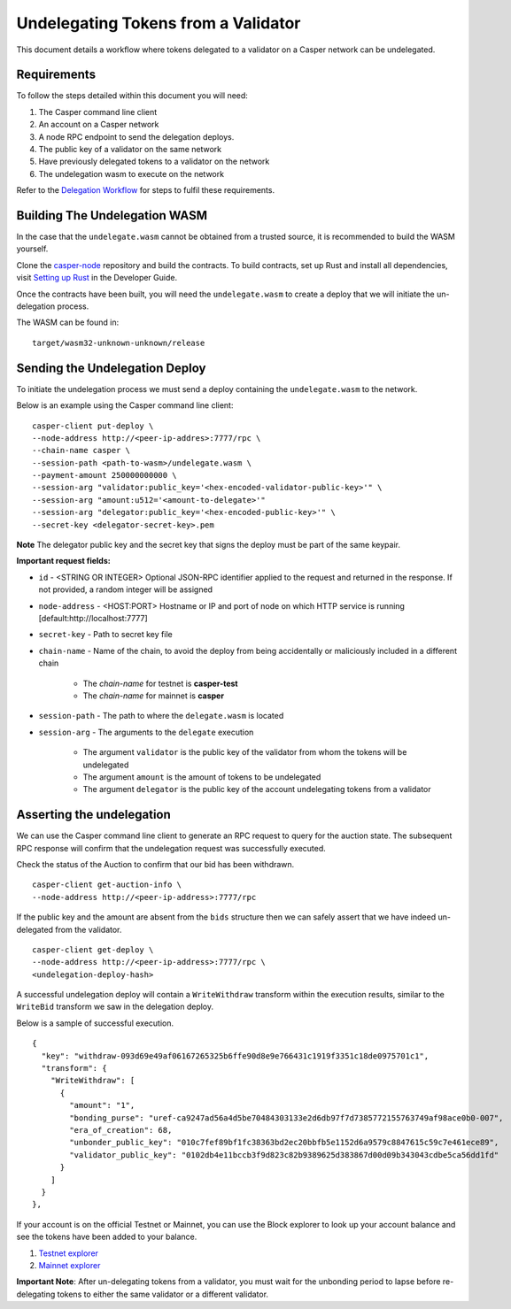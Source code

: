 Undelegating Tokens from a Validator
====================================

This document details a workflow where tokens delegated to a validator on a Casper network can be undelegated.

Requirements
^^^^^^^^^^^^

To follow the steps detailed within this document you will need:

1. The Casper command line client
2. An account on a Casper network
3. A node RPC endpoint to send the delegation deploys.
4. The public key of a validator on the same network
5. Have previously delegated tokens to a validator on the network
6. The undelegation wasm to execute on the network

Refer to the `Delegation Workflow <delegation.html>`_ for steps to fulfil these requirements.

Building The Undelegation WASM
^^^^^^^^^^^^^^^^^^^^^^^^^^^^^^

In the case that the ``undelegate.wasm`` cannot be obtained from a trusted source, it is recommended to build the WASM yourself.

Clone the `casper-node <https://github.com/CasperLabs/casper-node>`_ repository and build the contracts.
To build contracts, set up Rust and install all dependencies, visit `Setting up Rust <https://docs.casperlabs.io/en/latest/dapp-dev-guide/setup-of-rust-contract-sdk.html>`_ in the Developer Guide.

Once the contracts have been built, you will need the ``undelegate.wasm`` to create a deploy that we will initiate the un-delegation process.

The WASM can be found in:

::

    target/wasm32-unknown-unknown/release


Sending the Undelegation Deploy
^^^^^^^^^^^^^^^^^^^^^^^^^^^^^^^

To initiate the undelegation process we must send a deploy containing the ``undelegate.wasm`` to the network.


Below is an example using the Casper command line client:

::

    casper-client put-deploy \
    --node-address http://<peer-ip-addres>:7777/rpc \
    --chain-name casper \
    --session-path <path-to-wasm>/undelegate.wasm \
    --payment-amount 250000000000 \
    --session-arg "validator:public_key='<hex-encoded-validator-public-key>'" \
    --session-arg "amount:u512='<amount-to-delegate>'"
    --session-arg "delegator:public_key='<hex-encoded-public-key>'" \
    --secret-key <delegator-secret-key>.pem

**Note** The delegator public key and the secret key that signs the deploy must be part of the same keypair.

**Important request fields:**

- ``id`` - <STRING OR INTEGER> Optional JSON-RPC identifier applied to the request and returned in the response. If not provided, a random integer will be assigned
- ``node-address`` - <HOST:PORT> Hostname or IP and port of node on which HTTP service is running [default:http://localhost:7777]
- ``secret-key`` - Path to secret key file
- ``chain-name`` - Name of the chain, to avoid the deploy from being accidentally or maliciously included in a different chain

    - The *chain-name* for testnet is **casper-test**
    - The *chain-name* for mainnet is **casper**

- ``session-path`` - The path to where the ``delegate.wasm`` is located
- ``session-arg`` - The arguments to the ``delegate`` execution

    - The argument ``validator`` is the public key of the validator from whom the tokens will be undelegated
    - The argument ``amount`` is the amount of tokens to be undelegated
    - The argument ``delegator`` is the public key of the account undelegating tokens from a validator


Asserting the undelegation
^^^^^^^^^^^^^^^^^^^^^^^^^^

We can use the Casper command line client to generate an RPC request to query for the auction state.
The subsequent RPC response will confirm that the undelegation request was successfully executed.


Check the status of the Auction to confirm that our bid has been withdrawn.

::

    casper-client get-auction-info \
    --node-address http://<peer-ip-address>:7777/rpc

If the public key and the amount are absent from the ``bids`` structure then we can safely assert that we have indeed un-delegated from the validator.


::

    casper-client get-deploy \
    --node-address http://<peer-ip-address>:7777/rpc \
    <undelegation-deploy-hash>

A successful undelegation deploy will contain a ``WriteWithdraw`` transform within the execution results, similar to the ``WriteBid`` transform we saw in the delegation deploy.

Below is a sample of successful execution.

::

                {
                  "key": "withdraw-093d69e49af06167265325b6ffe90d8e9e766431c1919f3351c18de0975701c1",
                  "transform": {
                    "WriteWithdraw": [
                      {
                        "amount": "1",
                        "bonding_purse": "uref-ca9247ad56a4d5be70484303133e2d6db97f7d7385772155763749af98ace0b0-007",
                        "era_of_creation": 68,
                        "unbonder_public_key": "010c7fef89bf1fc38363bd2ec20bbfb5e1152d6a9579c8847615c59c7e461ece89",
                        "validator_public_key": "0102db4e11bccb3f9d823c82b9389625d383867d00d09b343043cdbe5ca56dd1fd"
                      }
                    ]
                  }
                },


If your account is on the official Testnet or Mainnet, you can use the Block explorer to look up your account balance and see the tokens have been added to your balance.

1. `Testnet explorer <https://testnet.cspr.live/>`_
2. `Mainnet explorer <https://cspr.live/>`_

**Important Note**: After un-delegating tokens from a validator, you must wait for the unbonding period to lapse before re-delegating tokens to either the same validator or a different validator.

